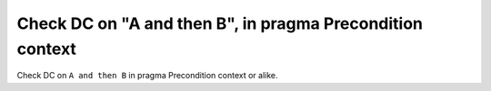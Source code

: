 Check DC on "A and then B", in pragma Precondition context
==========================================================

Check DC on ``A and then B`` in pragma Precondition context or alike.

.. qmlink:: TCIndexImporter

   *



